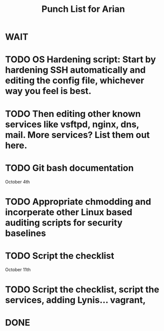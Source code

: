 #+TITLE: Punch List for Arian

* WAIT
* TODO OS Hardening script: Start by hardening SSH automatically and editing the config file, whichever way you feel is best.
* TODO Then editing other known services like vsftpd, nginx, dns, mail. More services? List them out here.
* TODO Git bash documentation
October 4th
* TODO Appropriate chmodding and incorperate other Linux based auditing scripts for security baselines
* TODO Script the checklist
October 11th
* TODO Script the checklist, script the services, adding Lynis... vagrant,
* DONE
